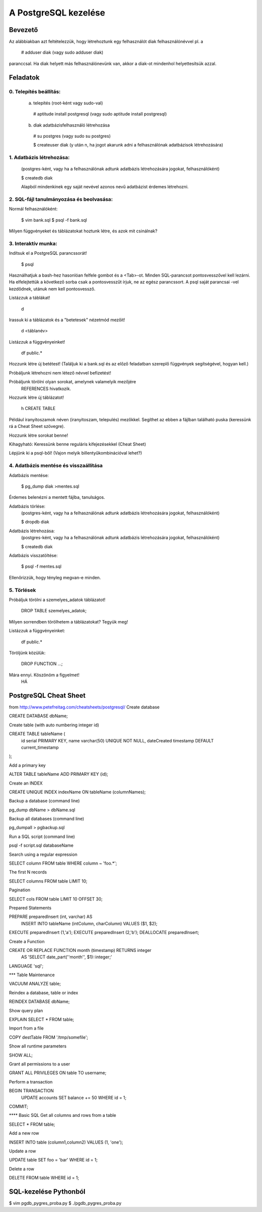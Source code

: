=======================
A PostgreSQL kezelése
=======================

Bevezető
====================

Az alábbiakban azt feltételezzük, hogy létrehoztunk egy felhasználót
diak felhasználónévvel pl. a

   # adduser diak
   (vagy sudo adduser diak)

paranccsal.
Ha diak helyett más felhasználónevünk van, akkor a diak-ot mindenhol
helyettesítsük azzal.

Feladatok
====================

0. Telepítés beállítás:
---------------------------------------


 a) telepítés (root-ként vagy sudo-val)

   # aptitude install postgresql
   (vagy sudo aptitude install postgresql)

 b) diak adatbázisfelhasználó létrehozása

   # su postgres
   (vagy sudo su postgres)

   $ createuser diak
   (y után n, ha jogot akarunk adni a felhasználónak
   adatbázisok létrehozására)


1. Adatbázis létrehozása:
---------------------------------------

 (postgres-ként, vagy ha a felhasználónak adtunk
 adatbázis létrehozására jogokat, felhasználóként)

 $ createdb diak

 Alapból mindenkinek egy saját nevével azonos
 nevű adatbázist érdemes létrehozni.


2. SQL-fájl tanulmányozása és beolvasása:
-------------------------------------------

Normál felhasználóként:

 $ vim bank.sql
 $ psql -f bank.sql

Milyen függvényeket és táblázatokat hoztunk létre, és azok mit
csinálnak?


3. Interaktív munka:
---------------------------------------

Indítsuk el a PostgreSQL parancssorát!

  $ psql

Használhatjuk a bash-hez hasonlóan felfele gombot és a <Tab>-ot.
Minden SQL-parancsot pontosvesszővel kell lezárni. Ha elfelejtettük
a következő sorba csak a pontosvesszűt írjuk, ne az egész parancssort.
A psql saját parancsai \-vel kezdődnek, utánuk nem kell pontosvessző.

Listázzuk a táblákat!

 \d

Irassuk ki a táblázatok és a "betetesek" nézetmód mezőit!

 \d <táblanév>

Listázzuk a függvényeinket!

 \df public.*

Hozzunk létre új betétest!
(Találjuk ki a bank.sql és az előző feladatban szereplő függvények
segítségével, hogyan kell.)

Próbáljunk létrehozni nem létező névvel befizetést!

Próbáljunk törölni olyan sorokat, amelynek valamelyik mezőjére
	REFERENCES hivatkozik.

Hozzunk létre új táblázatot!

 \h CREATE TABLE

Például iranyitoszamok néven (iranyitoszam, telepulés) mezőkkel.
Segíthet az ebben a fájlban található puska (keressünk rá a Cheat Sheet
szövegre).

Hozzunk létre sorokat benne!

Kihagyható:
Keressünk benne reguláris kifejezésekkel (Cheat Sheet)

Lépjünk ki a psql-ből!
(Vajon melyik billentyűkombinációval lehet?)


4. Adatbázis mentése és visszaállítása
---------------------------------------

Adatbázis mentése:

 $ pg_dump diak >mentes.sql

Érdemes belenézni a mentett fájlba, tanulságos.

Adatbázis törlése:
 (postgres-ként, vagy ha a felhasználónak adtunk
 adatbázis létrehozására jogokat, felhasználóként)

 $ dropdb diak

Adatbázis létrehozása:
 (postgres-ként, vagy ha a felhasználónak adtunk
 adatbázis létrehozására jogokat, felhasználóként)

 $ createdb diak

Adatbázis visszatöltése:

 $ psql -f mentes.sql

Ellenőrizzük, hogy tényleg megvan-e minden.



5. Törlések
---------------------------------------

Próbáljuk törölni a szemelyes_adatok táblázatot!

 DROP TABLE szemelyes_adatok;

Milyen sorrendben törölhetem a táblázatokat? Tegyük meg!

Listázzuk a függvényeinket:

 \df public.*

Töröljünk közülük:

 DROP FUNCTION ...;

Mára ennyi. Köszönöm a figyelmet!
	HÁ



PostgreSQL Cheat Sheet
==========================

from http://www.petefreitag.com/cheatsheets/postgresql/
Create database

CREATE DATABASE dbName;

Create table (with auto numbering integer id)

CREATE TABLE tableName (
 id serial PRIMARY KEY,
 name varchar(50) UNIQUE NOT NULL,
 dateCreated timestamp DEFAULT current_timestamp
);

Add a primary key

ALTER TABLE tableName ADD PRIMARY KEY (id);

Create an INDEX

CREATE UNIQUE INDEX indexName ON tableName (columnNames);

Backup a database (command line)

pg_dump dbName > dbName.sql

Backup all databases (command line)

pg_dumpall > pgbackup.sql

Run a SQL script (command line)

psql -f script.sql databaseName

Search using a regular expression

SELECT column FROM table WHERE column ~ 'foo.*';

The first N records

SELECT columns FROM table LIMIT 10;

Pagination

SELECT cols FROM table LIMIT 10 OFFSET 30;

Prepared Statements

PREPARE preparedInsert (int, varchar) AS
  INSERT INTO tableName (intColumn, charColumn) VALUES ($1, $2);
EXECUTE preparedInsert (1,'a');
EXECUTE preparedInsert (2,'b');
DEALLOCATE preparedInsert;

Create a Function

CREATE OR REPLACE FUNCTION month (timestamp) RETURNS integer 
 AS 'SELECT date_part(''month'', $1)::integer;'
LANGUAGE 'sql';

*** Table Maintenance

VACUUM ANALYZE table;

Reindex a database, table or index

REINDEX DATABASE dbName;

Show query plan

EXPLAIN SELECT * FROM table;

Import from a file

COPY destTable FROM '/tmp/somefile';

Show all runtime parameters

SHOW ALL;

Grant all permissions to a user

GRANT ALL PRIVILEGES ON table TO username;

Perform a transaction

BEGIN TRANSACTION 
 UPDATE accounts SET balance += 50 WHERE id = 1;
COMMIT;

**** Basic SQL
Get all columns and rows from a table

SELECT * FROM table;

Add a new row

INSERT INTO table (column1,column2)
VALUES (1, 'one');

Update a row

UPDATE table SET foo = 'bar' WHERE id = 1;

Delete a row

DELETE FROM table WHERE id = 1;

SQL-kezelése Pythonból
===========================

$ vim pgdb_pygres_proba.py
$ ./pgdb_pygres_proba.py
